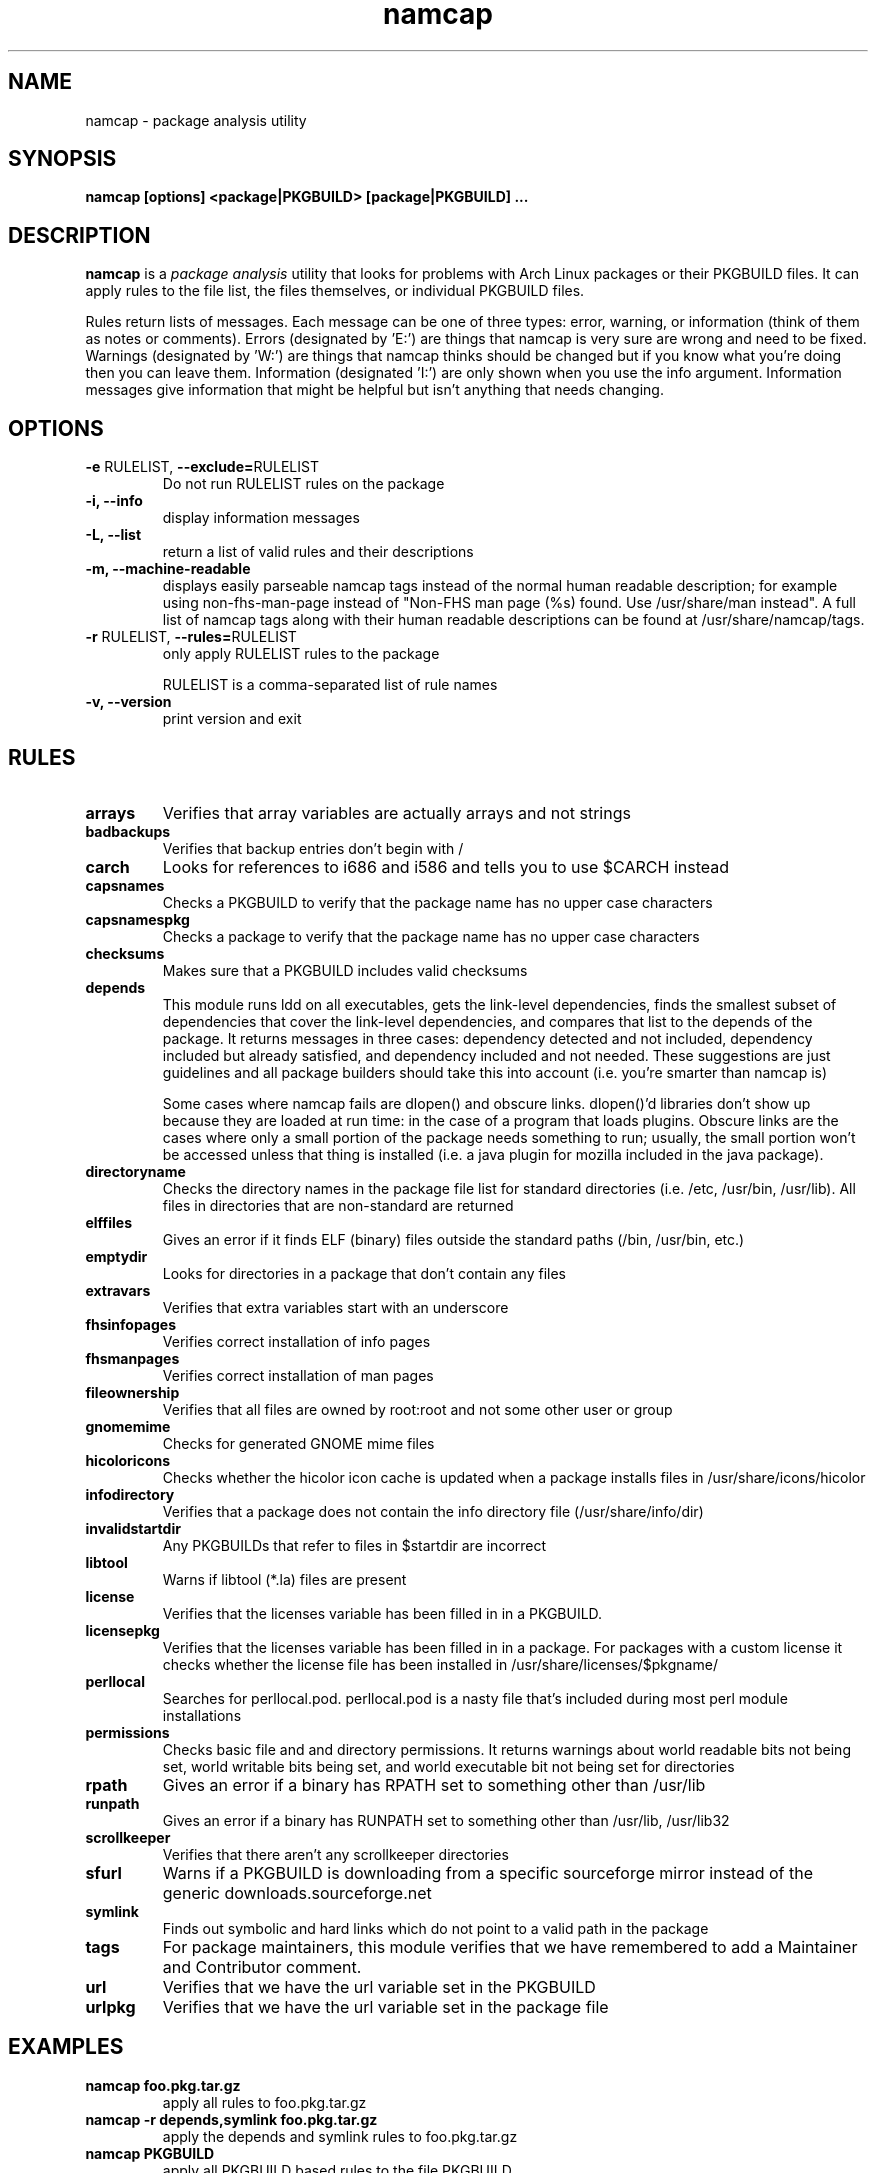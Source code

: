 .TH namcap 1 "Jan 13, 2024" "namcap 3.5.1" "User Commands"
.SH NAME
namcap \- package analysis utility
.SH SYNOPSIS
\fBnamcap [options] <package|PKGBUILD> [package|PKGBUILD] ...
.SH DESCRIPTION
.PP
\fBnamcap\fP is a \fIpackage analysis\fP utility that looks for problems with Arch Linux packages or their PKGBUILD files.  It can apply rules to the file list, the files themselves, or individual PKGBUILD files.
.PP
Rules return lists of messages.  Each message can be one of three types: error, warning, or information (think of them as notes or comments).  Errors (designated by 'E:') are things that namcap is very sure are wrong and need to be fixed.  Warnings (designated by 'W:') are things that namcap thinks should be changed but if you know what you're doing then you can leave them.  Information (designated 'I:') are only shown when you use the info argument.  Information messages give information that might be helpful but isn't anything that needs changing.
.SH OPTIONS
.TP
\fB\-e\fR RULELIST, \fB\-\-exclude=\fRRULELIST
Do not run RULELIST rules on the package
.TP
.B "\-i, \-\-info"
display information messages
.TP
.B "\-L, \-\-list
return a list of valid rules and their descriptions
.TP
.B "\-m, \-\-machine\-readable"
displays easily parseable namcap tags instead of the normal human readable description; for example using non-fhs-man-page instead of "Non-FHS man page (%s) found. Use /usr/share/man instead". A full list of namcap tags along with their human readable descriptions can be found at /usr/share/namcap/tags.
.TP
\fB\-r\fR RULELIST, \fB\-\-rules=\fRRULELIST
only apply RULELIST rules to the package
.IP
RULELIST is a comma-separated list of rule names
.TP
.B "\-v, \-\-version"
print version and exit
.SH RULES
.TP
.B arrays
Verifies that array variables are actually arrays and not strings
.TP
.B badbackups
Verifies that backup entries don't begin with /
.TP
.B carch
Looks for references to i686 and i586 and tells you to use $CARCH instead
.TP
.B capsnames
Checks a PKGBUILD to verify that the package name has no upper case characters
.TP
.B capsnamespkg
Checks a package to verify that the package name has no upper case characters
.TP
.B checksums
Makes sure that a PKGBUILD includes valid checksums
.TP
.B depends
This module runs ldd on all executables, gets the link-level dependencies, finds the smallest subset of dependencies that cover the link-level dependencies, and compares that list to the depends of the package.  It returns messages in three cases: dependency detected and not included, dependency included but already satisfied, and dependency included and not needed.  These suggestions are just guidelines and all package builders should take this into account (i.e. you're smarter than namcap is)

Some cases where namcap fails are dlopen() and obscure links.  dlopen()'d libraries don't show up because they are loaded at run time: in the case of a program that loads plugins.  Obscure links are the cases where only a small portion of the package needs something to run; usually, the small portion won't be accessed unless that thing is installed (i.e. a java plugin for mozilla included in the java package).
.TP
.B directoryname
Checks the directory names in the package file list for standard directories (i.e. /etc, /usr/bin, /usr/lib).  All files in directories that are non-standard are returned
.TP
.B elffiles
Gives an error if it finds ELF (binary) files outside the standard paths (/bin, /usr/bin, etc.)
.TP
.B emptydir
Looks for directories in a package that don't contain any files
.TP
.B extravars
Verifies that extra variables start with an underscore
.TP
.B fhsinfopages
Verifies correct installation of info pages
.TP
.B fhsmanpages
Verifies correct installation of man pages
.TP
.B fileownership
Verifies that all files are owned by root:root and not some other user or group
.TP
.B gnomemime
Checks for generated GNOME mime files
.TP
.B hicoloricons
Checks whether the hicolor icon cache is updated when a package installs
files in /usr/share/icons/hicolor
.TP
.B infodirectory
Verifies that a package does not contain the info directory file (/usr/share/info/dir)
.TP
.B invalidstartdir
Any PKGBUILDs that refer to files in $startdir are incorrect
.TP
.B libtool
Warns if libtool (*.la) files are present
.TP
.B license
Verifies that the licenses variable has been filled in in a PKGBUILD.
.TP
.B licensepkg
Verifies that the licenses variable has been filled in in a package. For packages with a custom license it
checks whether the license file has been installed in
/usr/share/licenses/$pkgname/
.TP
.B perllocal
Searches for perllocal.pod.  perllocal.pod is a nasty file that's included during most perl module installations
.TP
.B permissions
Checks basic file and and directory permissions.  It returns warnings about world readable bits not being set, world writable bits being set, and world executable bit not being set for directories
.TP
.B rpath
Gives an error if a binary has RPATH set to something other than /usr/lib
.TP
.B runpath
Gives an error if a binary has RUNPATH set to something other than /usr/lib, /usr/lib32
.TP
.B scrollkeeper
Verifies that there aren't any scrollkeeper directories
.TP
.B sfurl
Warns if a PKGBUILD is downloading from a specific sourceforge mirror instead of the generic downloads.sourceforge.net
.TP
.B symlink
Finds out symbolic and hard links which do not point to a valid path in the package
.TP
.B tags
For package maintainers, this module verifies that we have remembered to add a Maintainer and Contributor comment.
.TP
.B url
Verifies that we have the url variable set in the PKGBUILD
.TP
.B urlpkg
Verifies that we have the url variable set in the package file
.SH EXAMPLES
.TP
.B namcap foo.pkg.tar.gz
apply all rules to foo.pkg.tar.gz
.TP
.B namcap -r depends,symlink foo.pkg.tar.gz
apply the depends and symlink rules to foo.pkg.tar.gz
.TP
.B namcap PKGBUILD
apply all PKGBUILD based rules to the file PKGBUILD
.TP
.B namcap --list
list all of the available rules
.SH COPYRIGHT
Copyright \(co 2003-2023 Namcap contributors, see AUTHORS for details.
.PP
This is free software; see the source for copying conditions.  There is NO
warranty; not even for MERCHANTABILITY or FITNESS FOR A PARTICULAR PURPOSE.
.fi
